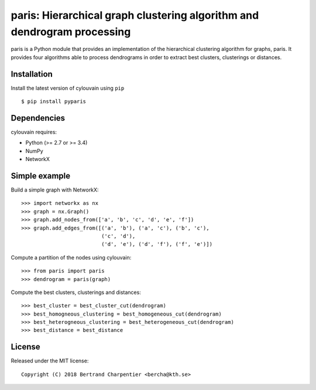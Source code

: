 paris: Hierarchical graph clustering algorithm and dendrogram processing
=========================

paris is a Python module that provides an implementation of the hierarchical clustering algorithm for graphs, paris.
It provides four algorithms able to process dendrograms in order to extract best clusters, clusterings or distances.

Installation
------------

Install the latest version of cylouvain using ``pip`` ::

    $ pip install pyparis

Dependencies
------------

cylouvain requires:

- Python (>= 2.7 or >= 3.4)
- NumPy
- NetworkX

Simple example
--------------

Build a simple graph with NetworkX::

    >>> import networkx as nx
    >>> graph = nx.Graph()
    >>> graph.add_nodes_from(['a', 'b', 'c', 'd', 'e', 'f'])
    >>> graph.add_edges_from([('a', 'b'), ('a', 'c'), ('b', 'c'),
                              ('c', 'd'),
                              ('d', 'e'), ('d', 'f'), ('f', 'e')])

Compute a partition of the nodes using cylouvain::

    >>> from paris import paris
    >>> dendrogram = paris(graph)

Compute the best clusters, clusterings and distances::

    >>> best_cluster = best_cluster_cut(dendrogram)
    >>> best_homogneous_clustering = best_homogeneous_cut(dendrogram)
    >>> best_heterogneous_clustering = best_heterogeneous_cut(dendrogram)
    >>> best_distance = best_distance

License
-------

Released under the MIT license::

   Copyright (C) 2018 Bertrand Charpentier <bercha@kth.se>
